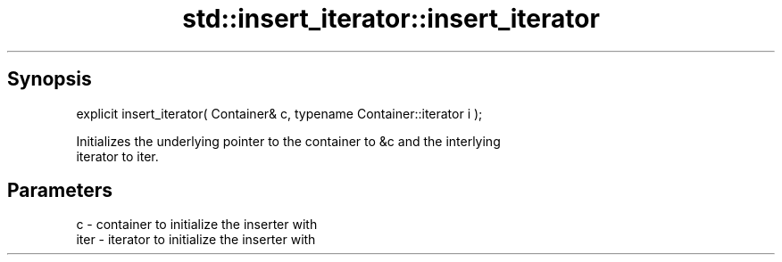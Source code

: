 .TH std::insert_iterator::insert_iterator 3 "Jun 28 2014" "2.0 | http://cppreference.com" "C++ Standard Libary"
.SH Synopsis
   explicit insert_iterator( Container& c, typename Container::iterator i );

   Initializes the underlying pointer to the container to &c and the interlying
   iterator to iter.

.SH Parameters

   c    - container to initialize the inserter with
   iter - iterator to initialize the inserter with
